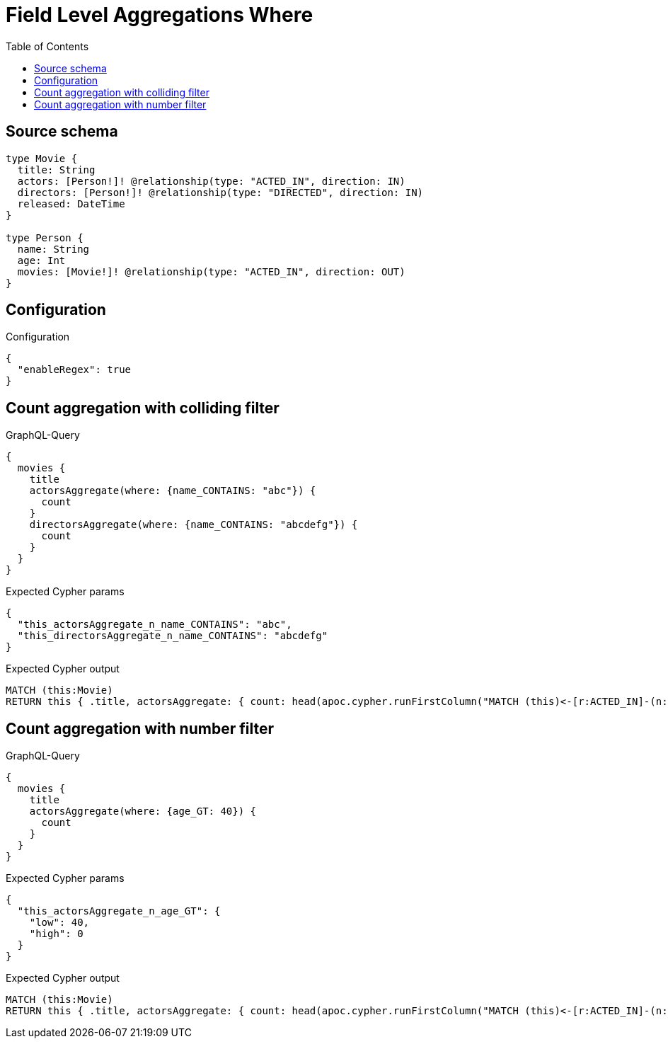 :toc:

= Field Level Aggregations Where

== Source schema

[source,graphql,schema=true]
----
type Movie {
  title: String
  actors: [Person!]! @relationship(type: "ACTED_IN", direction: IN)
  directors: [Person!]! @relationship(type: "DIRECTED", direction: IN)
  released: DateTime
}

type Person {
  name: String
  age: Int
  movies: [Movie!]! @relationship(type: "ACTED_IN", direction: OUT)
}
----

== Configuration

.Configuration
[source,json,schema-config=true]
----
{
  "enableRegex": true
}
----
== Count aggregation with colliding filter

.GraphQL-Query
[source,graphql]
----
{
  movies {
    title
    actorsAggregate(where: {name_CONTAINS: "abc"}) {
      count
    }
    directorsAggregate(where: {name_CONTAINS: "abcdefg"}) {
      count
    }
  }
}
----

.Expected Cypher params
[source,json]
----
{
  "this_actorsAggregate_n_name_CONTAINS": "abc",
  "this_directorsAggregate_n_name_CONTAINS": "abcdefg"
}
----

.Expected Cypher output
[source,cypher]
----
MATCH (this:Movie)
RETURN this { .title, actorsAggregate: { count: head(apoc.cypher.runFirstColumn("MATCH (this)<-[r:ACTED_IN]-(n:Person) WHERE n.name CONTAINS $this_actorsAggregate_n_name_CONTAINS    RETURN COUNT(n)", { this_actorsAggregate_n_name_CONTAINS: $this_actorsAggregate_n_name_CONTAINS, this: this })) }, directorsAggregate: { count: head(apoc.cypher.runFirstColumn("MATCH (this)<-[r:DIRECTED]-(n:Person) WHERE n.name CONTAINS $this_directorsAggregate_n_name_CONTAINS    RETURN COUNT(n)", { this_directorsAggregate_n_name_CONTAINS: $this_directorsAggregate_n_name_CONTAINS, this: this })) } } as this
----

== Count aggregation with number filter

.GraphQL-Query
[source,graphql]
----
{
  movies {
    title
    actorsAggregate(where: {age_GT: 40}) {
      count
    }
  }
}
----

.Expected Cypher params
[source,json]
----
{
  "this_actorsAggregate_n_age_GT": {
    "low": 40,
    "high": 0
  }
}
----

.Expected Cypher output
[source,cypher]
----
MATCH (this:Movie)
RETURN this { .title, actorsAggregate: { count: head(apoc.cypher.runFirstColumn("MATCH (this)<-[r:ACTED_IN]-(n:Person) WHERE n.age > $this_actorsAggregate_n_age_GT    RETURN COUNT(n)", { this_actorsAggregate_n_age_GT: $this_actorsAggregate_n_age_GT, this: this })) } } as this
----

